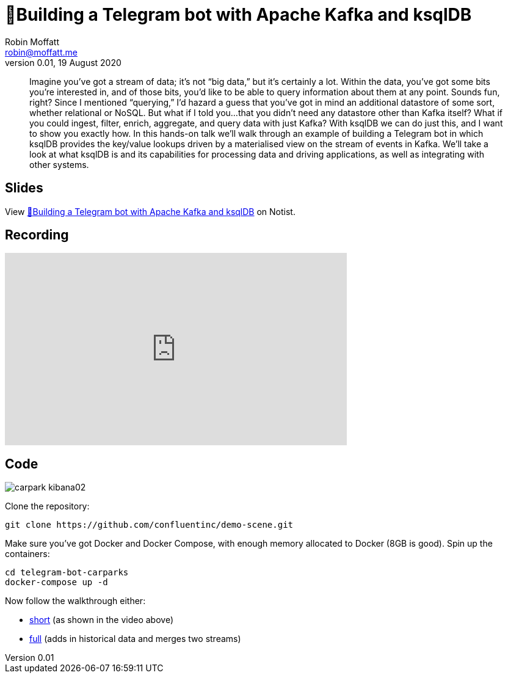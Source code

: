 = 🤖Building a Telegram bot with Apache Kafka and ksqlDB
Robin Moffatt <robin@moffatt.me>
v0.01, 19 August 2020

> Imagine you’ve got a stream of data; it’s not “big data,” but it’s certainly a lot. Within the data, you’ve got some bits you’re interested in, and of those bits, you’d like to be able to query information about them at any point. Sounds fun, right? Since I mentioned “querying,” I’d hazard a guess that you’ve got in mind an additional datastore of some sort, whether relational or NoSQL.
> But what if I told you...that you didn’t need any datastore other than Kafka itself? What if you could ingest, filter, enrich, aggregate, and query data with just Kafka? With ksqlDB we can do just this, and I want to show you exactly how.
> In this hands-on talk we'll walk through an example of building a Telegram bot in which ksqlDB provides the key/value lookups driven by a materialised view on the stream of events in Kafka. We'll take a look at what ksqlDB is and its capabilities for processing data and driving applications, as well as integrating with other systems.

== Slides

++++
<p data-notist="rmoff/JG780y">View <a href="https://noti.st/rmoff/JG780y">🤖Building a Telegram bot with Apache Kafka and ksqlDB</a> on Notist.</p><script async src="https://on.notist.cloud/embed/002.js"></script>
++++

== Recording

++++
<iframe width="560" height="315" src="https://www.youtube.com/embed/W2VB9HuzsMM" frameborder="0" allow="accelerometer; autoplay; encrypted-media; gyroscope; picture-in-picture" allowfullscreen></iframe>
++++

== Code

image::images/carpark_kibana02.png[]

Clone the repository: 

[source,bash]
----
git clone https://github.com/confluentinc/demo-scene.git
----

Make sure you've got Docker and Docker Compose, with enough memory allocated to Docker (8GB is good). Spin up the containers: 

[source,bash]
----
cd telegram-bot-carparks
docker-compose up -d
----

Now follow the walkthrough either: 

* link:telegram_bot_demo_short.adoc[short] (as shown in the video above)
* link:full_demo.adoc[full] (adds in historical data and merges two streams)